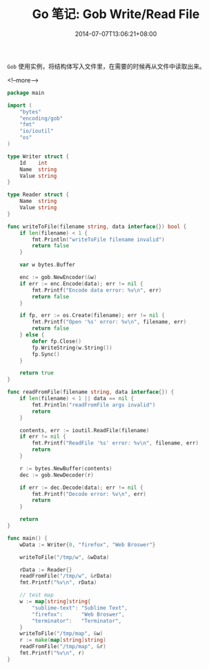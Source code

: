 #+HUGO_BASE_DIR: ../
#+HUGO_SECTION: post
#+SEQ_TODO: TODO NEXT DRAFT DONE
#+FILETAGS: post
#+OPTIONS:   *:t <:nil timestamp:nil toc:nil ^:{}
#+HUGO_AUTO_SET_LASTMOD: t
#+TITLE: Go 笔记: Gob Write/Read File
#+DATE: 2014-07-07T13:06:21+08:00
#+HUGO_TAGS: go gob
#+HUGO_CATEGORIES: NOTE
#+HUGO_DRAFT: false

=Gob= 使用实例，将结构体写入文件里，在需要的时候再从文件中读取出来。


<!--more-->

#+BEGIN_SRC go
package main

import (
	"bytes"
	"encoding/gob"
	"fmt"
	"io/ioutil"
	"os"
)

type Writer struct {
	Id    int
	Name  string
	Value string
}

type Reader struct {
	Name  string
	Value string
}

func writeToFile(filename string, data interface{}) bool {
	if len(filename) < 1 {
		fmt.Println("writeToFile filename invalid")
		return false
	}

	var w bytes.Buffer

	enc := gob.NewEncoder(&w)
	if err := enc.Encode(data); err != nil {
		fmt.Printf("Encode data error: %v\n", err)
		return false
	}

	if fp, err := os.Create(filename); err != nil {
		fmt.Printf("Open '%s' error: %v\n", filename, err)
		return false
	} else {
		defer fp.Close()
		fp.WriteString(w.String())
		fp.Sync()
	}

	return true
}

func readFromFile(filename string, data interface{}) {
	if len(filename) < 1 || data == nil {
		fmt.Println("readFromFile args invalid")
		return
	}

	contents, err := ioutil.ReadFile(filename)
	if err != nil {
		fmt.Printf("ReadFile '%s' error: %v\n", filename, err)
		return
	}

	r := bytes.NewBuffer(contents)
	dec := gob.NewDecoder(r)

	if err := dec.Decode(data); err != nil {
		fmt.Printf("Decode error: %v\n", err)
		return
	}

	return
}

func main() {
	wData := Writer{0, "firefox", "Web Broswer"}

	writeToFile("/tmp/w", &wData)

	rData := Reader{}
	readFromFile("/tmp/w", &rData)
	fmt.Printf("%v\n", rData)

	// test map
	w := map[string]string{
		"sublime-text": "Sublime Text",
		"firefox":      "Web Broswer",
		"terminator":   "Terminator",
	}
	writeToFile("/tmp/map", &w)
	r := make(map[string]string)
	readFromFile("/tmp/map", &r)
	fmt.Printf("%v\n", r)
}
#+END_SRC
